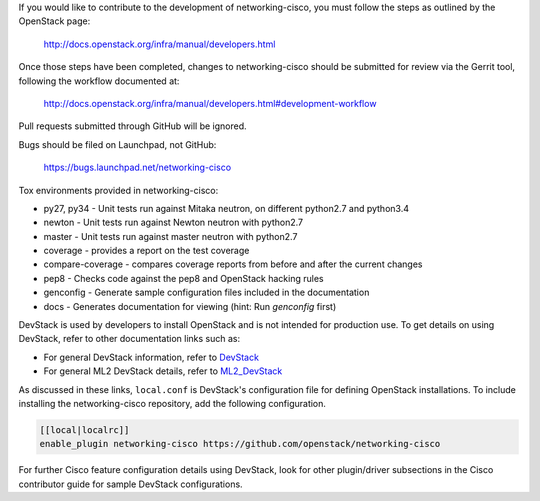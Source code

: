 If you would like to contribute to the development of networking-cisco,
you must follow the steps as outlined by the OpenStack page:

   http://docs.openstack.org/infra/manual/developers.html

Once those steps have been completed, changes to networking-cisco
should be submitted for review via the Gerrit tool, following
the workflow documented at:

   http://docs.openstack.org/infra/manual/developers.html#development-workflow

Pull requests submitted through GitHub will be ignored.

Bugs should be filed on Launchpad, not GitHub:

   https://bugs.launchpad.net/networking-cisco

Tox environments provided in networking-cisco:

* py27, py34 - Unit tests run against Mitaka neutron, on different python2.7 and python3.4
* newton - Unit tests run against Newton neutron with python2.7
* master - Unit tests run against master neutron with python2.7
* coverage - provides a report on the test coverage
* compare-coverage - compares coverage reports from before and after the current changes
* pep8 - Checks code against the pep8 and OpenStack hacking rules
* genconfig - Generate sample configuration files included in the documentation
* docs - Generates documentation for viewing (hint: Run `genconfig` first)

DevStack is used by developers to install OpenStack and is not intended
for production use.  To get details on using DevStack, refer to other
documentation links such as:

* For general DevStack information, refer to
  `DevStack <https://docs.openstack.org/devstack/>`_
* For general ML2 DevStack details, refer to
  `ML2_DevStack <https://wiki.openstack.org/wiki/Neutron/ML2#Using_ML2_in_Devstack/>`_

As discussed in these links, ``local.conf`` is DevStack's configuration file
for defining OpenStack installations.  To include installing the
networking-cisco repository, add the following configuration.

.. code-block:: ini

    [[local|localrc]]
    enable_plugin networking-cisco https://github.com/openstack/networking-cisco

.. end

For further Cisco feature configuration details using DevStack, look for other
plugin/driver subsections in the Cisco contributor guide for sample DevStack
configurations.
